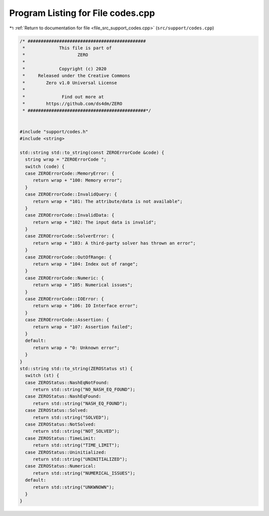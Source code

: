 
.. _program_listing_file_src_support_codes.cpp:

Program Listing for File codes.cpp
==================================

|exhale_lsh| :ref:`Return to documentation for file <file_src_support_codes.cpp>` (``src/support/codes.cpp``)

.. |exhale_lsh| unicode:: U+021B0 .. UPWARDS ARROW WITH TIP LEFTWARDS

.. code-block:: cpp

   /* #############################################
    *             This file is part of
    *                    ZERO
    *
    *             Copyright (c) 2020
    *     Released under the Creative Commons
    *        Zero v1.0 Universal License
    *
    *              Find out more at
    *        https://github.com/ds4dm/ZERO
    * #############################################*/
   
   
   #include "support/codes.h"
   #include <string>
   
   std::string std::to_string(const ZEROErrorCode &code) {
     string wrap = "ZEROErrorCode ";
     switch (code) {
     case ZEROErrorCode::MemoryError: {
        return wrap + "100: Memory error";
     }
     case ZEROErrorCode::InvalidQuery: {
        return wrap + "101: The attribute/data is not available";
     }
     case ZEROErrorCode::InvalidData: {
        return wrap + "102: The input data is invalid";
     }
     case ZEROErrorCode::SolverError: {
        return wrap + "103: A third-party solver has thrown an error";
     }
     case ZEROErrorCode::OutOfRange: {
        return wrap + "104: Index out of range";
     }
     case ZEROErrorCode::Numeric: {
        return wrap + "105: Numerical issues";
     }
     case ZEROErrorCode::IOError: {
        return wrap + "106: IO Interface error";
     }
     case ZEROErrorCode::Assertion: {
        return wrap + "107: Assertion failed";
     }
     default:
        return wrap + "0: Unknown error";
     }
   }
   std::string std::to_string(ZEROStatus st) {
     switch (st) {
     case ZEROStatus::NashEqNotFound:
        return std::string("NO_NASH_EQ_FOUND");
     case ZEROStatus::NashEqFound:
        return std::string("NASH_EQ_FOUND");
     case ZEROStatus::Solved:
        return std::string("SOLVED");
     case ZEROStatus::NotSolved:
        return std::string("NOT_SOLVED");
     case ZEROStatus::TimeLimit:
        return std::string("TIME_LIMIT");
     case ZEROStatus::Uninitialized:
        return std::string("UNINITIALIZED");
     case ZEROStatus::Numerical:
        return std::string("NUMERICAL_ISSUES");
     default:
        return std::string("UNKWNOWN");
     }
   }
